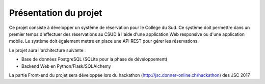 #######################
Présentation du projet
#######################

Ce projet consiste à développer un système de réservation pour le Collège du
Sud. Ce système doit permettre dans un premier temps d'effectuer des
réservations au CSUD à l'aide d'une application Web responsive ou d'une
application mobile. Le système doit également mettre en place une API REST pour
gérer les réservations.

Le projet aura l'architecture suivante :

*  Base de données PostgreSQL (SQLite pour la phase de développement)
*  Backend Web en Python/Flask/SQLAlchemy

La partie Front-end du projet sera développée lors du hackathon
(http://jsc.donner-online.ch/hackathon) des JSC 2017
